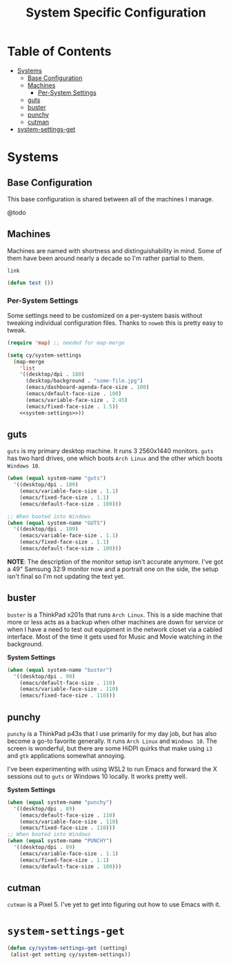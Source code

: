 #+title: System Specific Configuration

* Table of Contents
:PROPERTIES:
:TOC:       :include all :ignore this
:END:
:CONTENTS:
- [[#systems][Systems]]
  - [[#base-configuration][Base Configuration]]
  - [[#machines][Machines]]
    - [[#per-system-settings][Per-System Settings]]
  - [[#guts][guts]]
  - [[#buster][buster]]
  - [[#punchy][punchy]]
  - [[#cutman][cutman]]
- [[#system-settings-get][system-settings-get]]
:END:

* Systems

** Base Configuration

This base configuration is shared between all of the machines I manage.

@todo

** Machines

Machines are named with shortness and distinguishability in mind. Some of them have been around nearly a decade so I'm rather partial to them.

=link=

#+begin_src emacs-lisp
(defun test ())
#+end_src

*** Per-System Settings

Some settings need to be customized on a per-system basis without tweaking individual configuration files. Thanks to =noweb= this is pretty easy to tweak.

#+begin_src emacs-lisp :tangle ~/.emacs.d/per-system-settings.el :noweb yes
(require 'map) ;; needed for map-merge

(setq cy/system-settings
  (map-merge
    'list
    '((desktop/dpi . 180)
      (desktop/background . "some-file.jpg")
      (emacs/dashboard-agenda-face-size . 100)
      (emacs/default-face-size . 100)
      (emacs/variable-face-size . 2.45)
      (emacs/fixed-face-size . 1.5))
    <<system-settings>>))
#+end_src

** guts

=guts= is my primary desktop machine. It runs 3 2560x1440 monitors. =guts= has two hard drives, one which boots =Arch Linux= and the other which boots =Windows 10=.

#+begin_src emacs-lisp :noweb-ref system-settings :noweb-sep
(when (equal system-name "guts")
  '((desktop/dpi . 109)
    (emacs/variable-face-size . 1.1)
    (emacs/fixed-face-size . 1.1)
    (emacs/default-face-size . 100)))

;; When booted into Windows
(when (equal system-name "GUTS")
  '((desktop/dpi . 109)
    (emacs/variable-face-size . 1.1)
    (emacs/fixed-face-size . 1.1)
    (emacs/default-face-size . 100)))

#+end_src

*NOTE*: The description of the monitor setup isn't accurate anymore. I've got a 49" Samsung 32:9 monitor now and a portrait one on the side, the setup isn't final so I'm not updating the text yet.

** buster

=buster= is a ThinkPad x201s that runs =Arch Linux=. This is a side machine that more or less acts as a backup when other machines are down for service or when I have a need to test out equipment in the network closet via a cabled interface. Most of the time it gets used for Music and Movie watching in the background.

*System Settings*

#+begin_src emacs-lisp :noweb-ref system-settings :noweb-sep
(when (equal system-name "buster")
  '((desktop/dpi . 90)
    (emacs/default-face-size . 110)
    (emacs/variable-face-size . 110)
    (emacs/fixed-face-size . 110)))
#+end_src


** punchy

=punchy= is a ThinkPad p43s that I use primarily for my day job, but has also become a go-to favorite generally. It runs =Arch Linux= and =Windows 10=. The screen is wonderful, but there are some HiDPI quirks that make using =i3= and =gtk= applications somewhat annoying.

I've been experimenting with using WSL2 to run Emacs and forward the X sessions out to =guts= or Windows 10 locally. It works pretty well.

*System Settings*

#+begin_src emacs-lisp :noweb-ref system-settings :noweb-sep
(when (equal system-name "punchy")
  '((desktop/dpi . 89)
    (emacs/default-face-size . 110)
    (emacs/variable-face-size . 110)
    (emacs/fixed-face-size . 110)))
;; When booted into Windows
(when (equal system-name "PUNCHY")
  '((desktop/dpi . 89)
    (emacs/variable-face-size . 1.1)
    (emacs/fixed-face-size . 1.1)
    (emacs/default-face-size . 100)))

#+end_src

** cutman

=cutman= is a Pixel 5. I've yet to get into figuring out how to use Emacs with it.

* =system-settings-get=
:PROPERTIES:
:ID:       b4e88d2a-3545-4ed3-9efd-740d1dab500b
:END:

#+begin_src emacs-lisp :tangle ~/.emacs.d/per-system-settings.el :noweb yes
(defun cy/system-settings-get (setting)
 (alist-get setting cy/system-settings))
#+end_src
